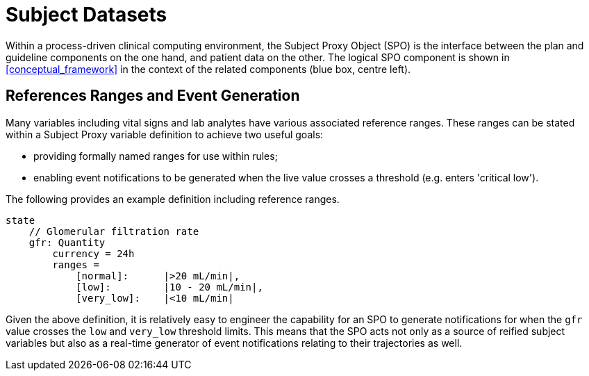 = Subject Datasets

Within a process-driven clinical computing environment, the Subject Proxy Object (SPO) is the interface between the plan and guideline components on the one hand, and patient data on the other. The logical SPO component is shown in <<conceptual_framework>> in the context of the related components (blue box, centre left).


== References Ranges and Event Generation

Many variables including vital signs and lab analytes have various associated reference ranges. These ranges can be stated within a Subject Proxy variable definition to achieve two useful goals:

* providing formally named ranges for use within rules;
* enabling event notifications to be generated when the live value crosses a threshold (e.g. enters 'critical low').

The following provides an example definition including reference ranges.

----
state
    // Glomerular filtration rate
    gfr: Quantity
        currency = 24h
        ranges = 
            [normal]:      |>20 mL/min|,
            [low]:         |10 - 20 mL/min|,
            [very_low]:    |<10 mL/min|
----

Given the above definition, it is relatively easy to engineer the capability for an SPO to generate notifications for when the `gfr` value crosses the `low` and `very_low` threshold limits. This means that the SPO acts not only as a source of reified subject variables but also as a real-time generator of event notifications relating to their trajectories as well.

